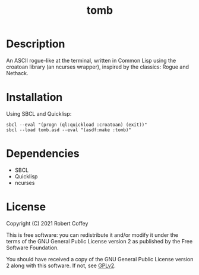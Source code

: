 #+title: tomb

* Description

An ASCII rogue-like at the terminal, written in Common Lisp using the croatoan
library (an ncurses wrapper), inspired by the classics: Rogue and Nethack.

* Installation

Using SBCL and Quicklisp:
#+begin_src shell
sbcl --eval "(progn (ql:quickload :croatoan) (exit))"
sbcl --load tomb.asd --eval "(asdf:make :tomb)"
#+end_src

* Dependencies

- SBCL
- Quicklisp
- ncurses

* License

Copyright (C) 2021 Robert Coffey

This is free software: you can redistribute it and/or modify it under the terms
of the GNU General Public License version 2 as published by the Free Software
Foundation.

You should have received a copy of the GNU General Public License version 2
along with this software. If not, see [[https://www.gnu.org/licenses/gpl-2.0][GPLv2]].
